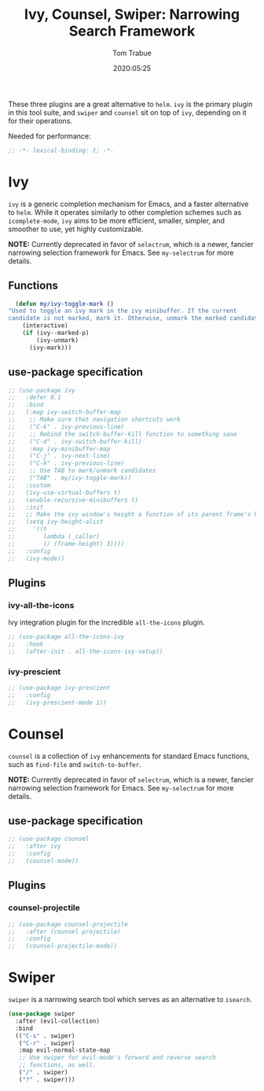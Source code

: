 #+title:  Ivy, Counsel, Swiper: Narrowing Search Framework
#+author: Tom Trabue
#+email:  tom.trabue@gmail.com
#+date:   2020:05:25

These three plugins are a great alternative to =helm=. =ivy= is the primary
plugin in this tool suite, and =swiper= and =counsel= sit on top of =ivy=,
depending on it for their operations.

Needed for performance:
#+begin_src emacs-lisp :tangle yes
;; -*- lexical-binding: t; -*-

#+end_src

* Ivy
  =ivy= is a generic completion mechanism for Emacs, and a faster alternative to
  =helm=. While it operates similarly to other completion schemes such as
  =icomplete-mode=, =ivy= aims to be more efficient, smaller, simpler, and
  smoother to use, yet highly customizable.

  *NOTE:* Currently deprecated in favor of =selectrum=, which is a newer,
  fancier narrowing selection framework for Emacs. See =my-selectrum= for more
  details.

** Functions

#+begin_src emacs-lisp :tangle yes
    (defun my/ivy-toggle-mark ()
  "Used to toggle an ivy mark in the ivy minibuffer. If the current
  candidate is not marked, mark it. Otherwise, unmark the marked candidate."
      (interactive)
      (if (ivy--marked-p)
          (ivy-unmark)
        (ivy-mark)))
#+end_src

** use-package specification
#+begin_src emacs-lisp :tangle yes
  ;; (use-package ivy
  ;;   :defer 0.1
  ;;   :bind
  ;;   (:map ivy-switch-buffer-map
  ;;    ;; Make sure that navigation shortcuts work
  ;;    ("C-k" . ivy-previous-line)
  ;;    ;; Rebind the switch-buffer-kill function to something sane
  ;;    ("C-d" . ivy-switch-buffer-kill)
  ;;    :map ivy-minibuffer-map
  ;;    ("C-j" . ivy-next-line)
  ;;    ("C-k" . ivy-previous-line)
  ;;    ;; Use TAB to mark/unmark candidates
  ;;    ("TAB" . my/ivy-toggle-mark))
  ;;   :custom
  ;;   (ivy-use-virtual-buffers t)
  ;;   (enable-recursive-minibuffers t)
  ;;   :init
  ;;   ;; Make the ivy window's height a function of its parent frame's height
  ;;   (setq ivy-height-alist
  ;;     '((t
  ;;        lambda (_caller)
  ;;        (/ (frame-height) 3))))
  ;;   :config
  ;;   (ivy-mode))
#+end_src

** Plugins
*** ivy-all-the-icons
    Ivy integration plugin for the incredible =all-the-icons= plugin.

#+begin_src emacs-lisp :tangle yes
  ;; (use-package all-the-icons-ivy
  ;;   :hook
  ;;   (after-init . all-the-icons-ivy-setup))
#+end_src

*** ivy-prescient

#+begin_src emacs-lisp :tangle yes
  ;; (use-package ivy-prescient
  ;;   :config
  ;;   (ivy-prescient-mode 1))
#+end_src

* Counsel
  =counsel= is a collection of =ivy= enhancements for standard Emacs functions,
  such as =find-file= and =switch-to-buffer=.

  *NOTE:* Currently deprecated in favor of =selectrum=, which is a newer,
  fancier narrowing selection framework for Emacs. See =my-selectrum= for more
  details.

** use-package specification
#+begin_src emacs-lisp :tangle yes
  ;; (use-package counsel
  ;;   :after ivy
  ;;   :config
  ;;   (counsel-mode))
#+end_src

** Plugins
*** counsel-projectile
#+begin_src emacs-lisp :tangle yes
  ;; (use-package counsel-projectile
  ;;   :after (counsel projectile)
  ;;   :config
  ;;   (counsel-projectile-mode))
#+end_src

* Swiper
  =swiper= is a narrowing search tool which serves as an alternative to
  =isearch=.

#+begin_src emacs-lisp :tangle yes
  (use-package swiper
    :after (evil-collection)
    :bind
    (("C-s" . swiper)
     ("C-r" . swiper)
     :map evil-normal-state-map
     ;; Use swiper for evil-mode's forward and reverse search
     ;; functions, as well.
     ("/" . swiper)
     ("?" . swiper)))
#+end_src
